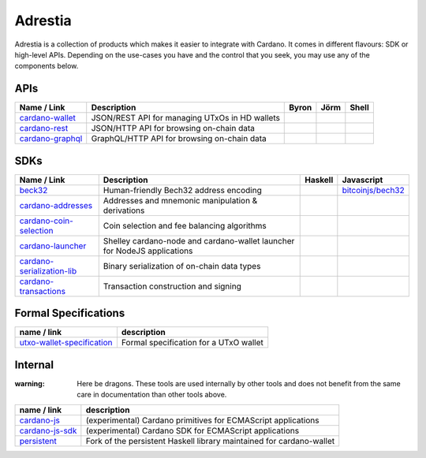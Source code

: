 ========
Adrestia
========

Adrestia is a collection of products which makes it easier to integrate with Cardano. It comes in different flavours: SDK or high-level APIs. Depending on the use-cases you have and the control that you seek, you may use any of the components below.

APIs
----

+--------------------+------------------------------------------------+----------------------------------+--------------------------------------+----------------------------+
|    Name / Link     |                  Description                   |              Byron               |                 Jörm                 |           Shell            |
+====================+================================================+==================================+======================================+============================+
| `cardano-wallet`_  | JSON/REST API for managing UTxOs in HD wallets | .. image:: icon/check-circle.svg | .. image:: icon/check-circle.svg     | .. image:: icon/hammer.svg |
+--------------------+------------------------------------------------+----------------------------------+--------------------------------------+----------------------------+
| `cardano-rest`_    | JSON/HTTP API for browsing on-chain data       | .. image:: icon/check-circle.svg | .. image:: icon/dash-circle-fill.svg | .. image:: icon/hammer.svg |
+--------------------+------------------------------------------------+----------------------------------+--------------------------------------+----------------------------+
| `cardano-graphql`_ | GraphQL/HTTP API for browsing on-chain data    | .. image:: icon/check-circle.svg | .. image:: icon/dash-circle-fill.svg | .. image:: icon/hammer.svg |
+--------------------+------------------------------------------------+----------------------------------+--------------------------------------+----------------------------+


SDKs
----

+------------------------------+--------------------------------------------------------------------------+--------------------------------------+--------------------------------------+
|         Name / Link          |                               Description                                |               Haskell                |              Javascript              |
+==============================+==========================================================================+======================================+======================================+
| `beck32`_                    | Human-friendly Bech32 address encoding                                   | .. image:: icon/check-circle.svg     | `bitcoinjs/bech32`_                  |
+------------------------------+--------------------------------------------------------------------------+--------------------------------------+--------------------------------------+
| `cardano-addresses`_         | Addresses and mnemonic manipulation & derivations                        | .. image:: icon/check-circle.svg     | .. image:: icon/hammer.svg           |
+------------------------------+--------------------------------------------------------------------------+--------------------------------------+--------------------------------------+
| `cardano-coin-selection`_    | Coin selection and fee balancing algorithms                              | .. image:: icon/check-circle.svg     | .. image:: icon/hammer.svg           |
+------------------------------+--------------------------------------------------------------------------+--------------------------------------+--------------------------------------+
| `cardano-launcher`_          | Shelley cardano-node and cardano-wallet launcher for NodeJS applications | .. image:: icon/dash-circle-fill.svg | .. image:: icon/dash-circle-fill.svg |
+------------------------------+--------------------------------------------------------------------------+--------------------------------------+--------------------------------------+
| `cardano-serialization-lib`_ | Binary serialization of on-chain data types                              | .. image:: icon/hammer.svg           | .. image:: icon/hammer.svg           |
+------------------------------+--------------------------------------------------------------------------+--------------------------------------+--------------------------------------+
| `cardano-transactions`_      | Transaction construction and signing                                     | .. image:: icon/check-circle.svg     | .. image:: icon/hammer.svg           |
+------------------------------+--------------------------------------------------------------------------+--------------------------------------+--------------------------------------+

Formal Specifications
---------------------

+------------------------------+----------------------------------------+
|         name / link          |              description               |
+==============================+========================================+
| `utxo-wallet-specification`_ | Formal specification for a UTxO wallet |
+------------------------------+----------------------------------------+


Internal
--------

:warning: Here be dragons. These tools are used internally by other tools and does not benefit from the same care in documentation than other tools above.

+-------------------+----------------------------------------------------------------------+
|    name / link    |                             description                              |
+===================+======================================================================+
| `cardano-js`_     | (experimental) Cardano primitives for ECMAScript applications        |
+-------------------+----------------------------------------------------------------------+
| `cardano-js-sdk`_ | (experimental) Cardano SDK for ECMAScript applications               |
+-------------------+----------------------------------------------------------------------+
| `persistent`_     | Fork of the persistent Haskell library maintained for cardano-wallet |
+-------------------+----------------------------------------------------------------------+

.. _Adrestia user-guide: https://input-output-hk.github.io/adrestia/
.. _cardano-wallet: https://github.com/input-output-hk/cardano-wallet
.. _cardano-rest: https://github.com/input-output-hk/cardano-addresses
.. _cardano-graphql: https://github.com/input-output-hk/cardano-addresses

.. _beck32: https://input-output-hk.github.io/adrestia/
.. _bitcoinjs/bech32: https://github.com/input-output-hk/cardano-wallet
.. _cardano-addresses: https://github.com/input-output-hk/cardano-addresses
.. _cardano-coin-selection: https://github.com/input-output-hk/cardano-coin-selection
.. _cardano-launcher: https://github.com/input-output-hk/cardano-launcher
.. _cardano-serialization-lib: https://github.com/input-output-hk/cardano-serialization-lib
.. _cardano-transactions: https://github.com/input-output-hk/cardano-transactions

.. _utxo-wallet-specification: https://github.com/input-output-hk/utxo-wallet-specification

.. _cardano-js: https://github.com/input-output-hk/cardano-js
.. _cardano-js-sdk: https://github.com/input-output-hk/cardano-js-sdk
.. _persistent: https://github.com/input-output-hk/persistent